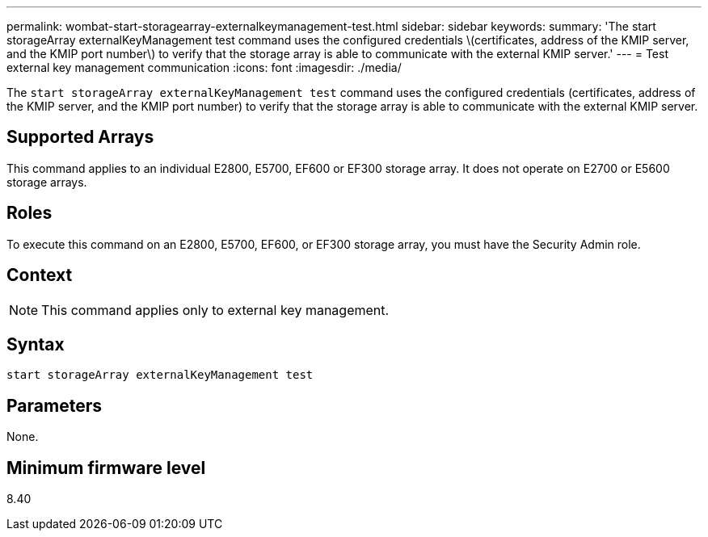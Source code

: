 ---
permalink: wombat-start-storagearray-externalkeymanagement-test.html
sidebar: sidebar
keywords: 
summary: 'The start storageArray externalKeyManagement test command uses the configured credentials \(certificates, address of the KMIP server, and the KMIP port number\) to verify that the storage array is able to communicate with the external KMIP server.'
---
= Test external key management communication
:icons: font
:imagesdir: ./media/

[.lead]
The `start storageArray externalKeyManagement test` command uses the configured credentials (certificates, address of the KMIP server, and the KMIP port number) to verify that the storage array is able to communicate with the external KMIP server.

== Supported Arrays

This command applies to an individual E2800, E5700, EF600 or EF300 storage array. It does not operate on E2700 or E5600 storage arrays.

== Roles

To execute this command on an E2800, E5700, EF600, or EF300 storage array, you must have the Security Admin role.

== Context

[NOTE]
====
This command applies only to external key management.
====

== Syntax

----
start storageArray externalKeyManagement test
----

== Parameters

None.

== Minimum firmware level

8.40
